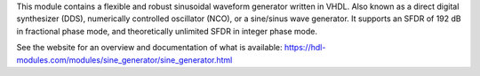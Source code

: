 This module contains a flexible and robust sinusoidal waveform generator written in VHDL.
Also known as a direct digital synthesizer (DDS), numerically controlled oscillator (NCO), or
a sine/sinus wave generator.
It supports an SFDR of 192 dB in fractional phase mode, and theoretically unlimited SFDR in
integer phase mode.

See the website for an overview and documentation of what is available:
https://hdl-modules.com/modules/sine_generator/sine_generator.html
